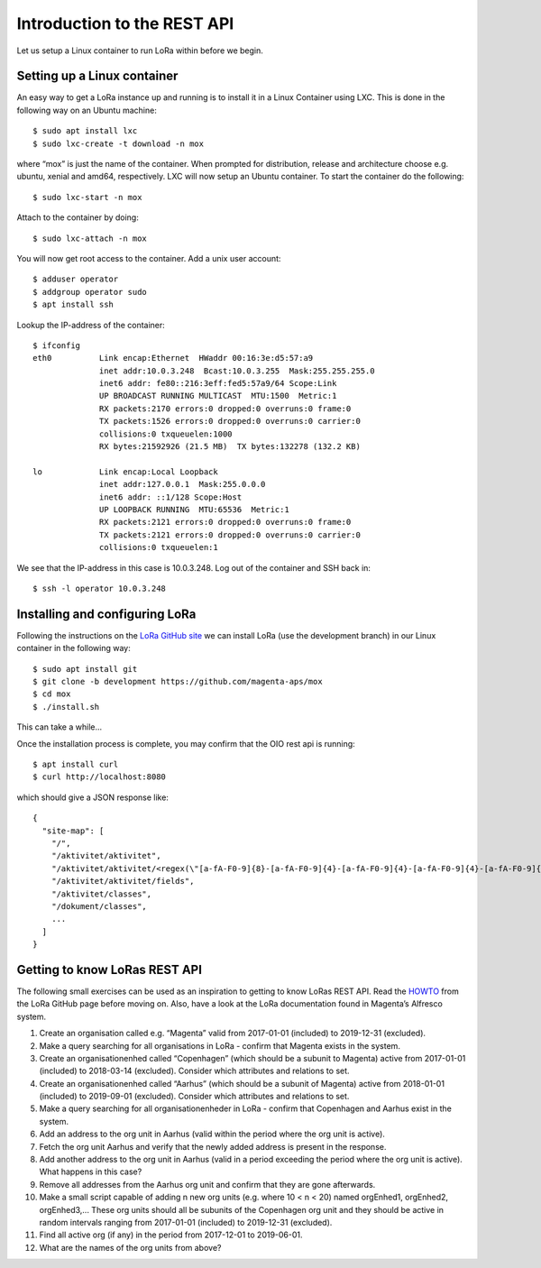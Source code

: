 Introduction to the REST API
============================

Let us setup a Linux container to run LoRa within before we begin.


Setting up a Linux container
----------------------------
An easy way to get a LoRa instance up and running is to install it in a Linux
Container using LXC. This is done in the following way on an Ubuntu machine::

  $ sudo apt install lxc
  $ sudo lxc-create -t download -n mox

where “mox” is just the name of the container. When prompted for distribution,
release and architecture choose e.g. ubuntu, xenial and amd64, respectively.
LXC will now setup an Ubuntu container. To start the container do the
following::

  $ sudo lxc-start -n mox

Attach to the container by doing::

  $ sudo lxc-attach -n mox

You will now get root access to the container.
Add a unix user account: ::

  $ adduser operator
  $ addgroup operator sudo
  $ apt install ssh

Lookup the IP-address of the container::

  $ ifconfig
  eth0          Link encap:Ethernet  HWaddr 00:16:3e:d5:57:a9
                inet addr:10.0.3.248  Bcast:10.0.3.255  Mask:255.255.255.0
                inet6 addr: fe80::216:3eff:fed5:57a9/64 Scope:Link
                UP BROADCAST RUNNING MULTICAST  MTU:1500  Metric:1
                RX packets:2170 errors:0 dropped:0 overruns:0 frame:0
                TX packets:1526 errors:0 dropped:0 overruns:0 carrier:0
                collisions:0 txqueuelen:1000
                RX bytes:21592926 (21.5 MB)  TX bytes:132278 (132.2 KB)

  lo            Link encap:Local Loopback
                inet addr:127.0.0.1  Mask:255.0.0.0
                inet6 addr: ::1/128 Scope:Host
                UP LOOPBACK RUNNING  MTU:65536  Metric:1
                RX packets:2121 errors:0 dropped:0 overruns:0 frame:0
                TX packets:2121 errors:0 dropped:0 overruns:0 carrier:0
                collisions:0 txqueuelen:1

We see that the IP-address in this case is 10.0.3.248. Log out of the container
and SSH back in::

  $ ssh -l operator 10.0.3.248

Installing and configuring LoRa
-------------------------------
Following the instructions on the
`LoRa GitHub site <https://github.com/magenta-aps/mox>`_ we can install LoRa
(use the development branch) in our Linux container in the following way::

  $ sudo apt install git
  $ git clone -b development https://github.com/magenta-aps/mox
  $ cd mox
  $ ./install.sh

This can take a while...

Once the installation process is complete,
you may confirm that the OIO rest api is running::

  $ apt install curl
  $ curl http://localhost:8080

which should give a JSON response like::

  {
    "site-map": [
      "/",
      "/aktivitet/aktivitet",
      "/aktivitet/aktivitet/<regex(\"[a-fA-F0-9]{8}-[a-fA-F0-9]{4}-[a-fA-F0-9]{4}-[a-fA-F0-9]{4}-[a-fA-F0-9]{12}\"):uuid>",
      "/aktivitet/aktivitet/fields",
      "/aktivitet/classes",
      "/dokument/classes",
      ...
    ]
  }

Getting to know LoRas REST API
------------------------------
The following small exercises can be used as an inspiration to getting to know
LoRas REST API. Read the
`HOWTO <https://github.com/magenta-aps/mox/blob/master/doc/LoRa_HOWTO.rst>`_
from the LoRa GitHub page before moving on. Also, have a look at the LoRa
documentation found in Magenta’s Alfresco system.

1. Create an organisation called e.g. “Magenta” valid from 2017-01-01
   (included) to 2019-12-31 (excluded).
2. Make a query searching for all organisations in LoRa - confirm that Magenta
   exists in the system.
3. Create an organisationenhed called “Copenhagen” (which should be a subunit
   to Magenta) active from 2017-01-01 (included) to 2018-03-14 (excluded).
   Consider which attributes and relations to set.
4. Create an organisationenhed called “Aarhus” (which should be a subunit of
   Magenta) active from 2018-01-01 (included) to 2019-09-01 (excluded).
   Consider which attributes and relations to set.
5. Make a query searching for all organisationenheder in LoRa - confirm that
   Copenhagen and Aarhus exist in the system.
6. Add an address to the org unit in Aarhus (valid within the period where the
   org unit is active).
7. Fetch the org unit Aarhus and verify that the newly added address is
   present in the response.
8. Add another address to the org unit in Aarhus (valid in a period exceeding
   the period where the org unit is active). What happens in this case?
9. Remove all addresses from the Aarhus org unit and confirm that they are
   gone afterwards.
10. Make a small script capable of adding n new org units
    (e.g. where 10 < n < 20) named orgEnhed1, orgEnhed2, orgEnhed3,... These
    org units should all be subunits of the Copenhagen org unit and they
    should be active in random intervals ranging from 2017-01-01 (included) to
    2019-12-31 (excluded).
11. Find all active org (if any) in the period from 2017-12-01 to 2019-06-01.
12. What are the names of the org units from above?